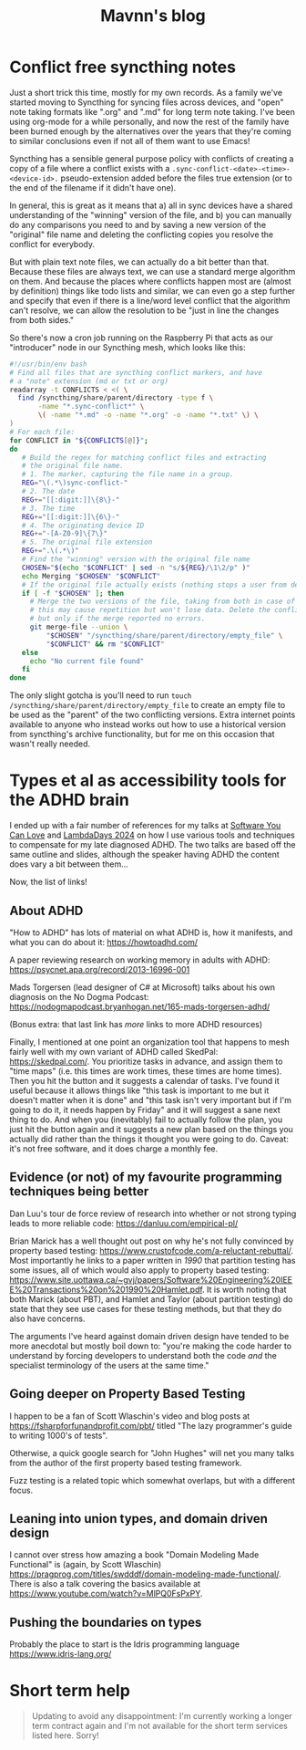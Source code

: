 #+TITLE: Mavnn's blog

* Conflict free syncthing notes
:PROPERTIES:
:RSS_PERMALINK: 2025/08/15/conflict_free_syncthing_notes.html
:PUBDATE: 2025-08-15
:ID:       F09A981C-2633-47EE-B3E8-1213B619AAC1
:END:
:PROPERTIES:
:ID:       0C23E268-F37F-4C6C-8E38-F04C03486EED
:END:
Just a short trick this time, mostly for my own records. As a family we've started moving to Syncthing for syncing files across devices, and "open" note taking formats like ".org" and ".md" for long term note taking. I've been using org-mode for a while personally, and now the rest of the family have been burned enough by the alternatives over the years that they're coming to similar conclusions even if not all of them want to use Emacs!

Syncthing has a sensible general purpose policy with conflicts of creating a copy of a file where a conflict exists with a ~.sync-conflict-<date>-<time>-<device-id>.~ pseudo-extension added before the files true extension (or to the end of the filename if it didn't have one).

In general, this is great as it means that a) all in sync devices have a shared understanding of the "winning" version of the file, and b) you can manually do any comparisons you need to and by saving a new version of the "original" file name and deleting the conflicting copies you resolve the conflict for everybody.

But with plain text note files, we can actually do a bit better than that. Because these files are always text, we can use a standard merge algorithm on them. And because the places where conflicts happen most are (almost by definition) things like todo lists and similar, we can even go a step further and specify that even if there is a line/word level conflict that the algorithm can't resolve, we can allow the resolution to be "just in line the changes from both sides."

So there's now a cron job running on the Raspberry Pi that acts as our "introducer" node in our Syncthing mesh, which looks like this:

#+begin_src bash
  #!/usr/bin/env bash
  # Find all files that are syncthing conflict markers, and have
  # a "note" extension (md or txt or org)
  readarray -t CONFLICTS < <( \
    find /syncthing/share/parent/directory -type f \
         -name "*.sync-conflict*" \
         \( -name "*.md" -o -name "*.org" -o -name "*.txt" \) \
  )
  # For each file:
  for CONFLICT in "${CONFLICTS[@]}";
  do
     # Build the regex for matching conflict files and extracting
     # the original file name.
     # 1. The marker, capturing the file name in a group.
     REG="\(.*\)sync-conflict-"
     # 2. The date
     REG+="[[:digit:]]\{8\}-"
     # 3. The time
     REG+="[[:digit:]]\{6\}-"
     # 4. The originating device ID
     REG+="-[A-Z0-9]\{7\}"
     # 5. The original file extension
     REG+=".\(.*\)"
     # Find the "winning" version with the original file name
     CHOSEN="$(echo "$CONFLICT" | sed -n "s/${REG}/\1\2/p" )"
     echo Merging "$CHOSEN" "$CONFLICT"
     # If the original file actually exists (nothing stops a user from deleting it)
     if [ -f "$CHOSEN" ]; then
       # Merge the two versions of the file, taking from both in case of conflict;
       # this may cause repetition but won't lose data. Delete the conflict file
       # but only if the merge reported no errors.
       git merge-file --union \
           "$CHOSEN" "/syncthing/share/parent/directory/empty_file" \
           "$CONFLICT" && rm "$CONFLICT"
     else
       echo "No current file found"
     fi
  done
#+end_src

The only slight gotcha is you'll need to run ~touch /syncthing/share/parent/directory/empty_file~ to create an empty file to be used as the "parent" of the two conflicting versions. Extra internet points available to anyone who instead works out how to use a historical version from syncthing's archive functionality, but for me on this occasion that wasn't really needed.
* Types et al as accessibility tools for the ADHD brain
:PROPERTIES:
:RSS_PERMALINK: 2024/05/17/adhd_refs.html
:PUBDATE: 2024-05-17
:ID:       9AD8D4A3-CE86-492A-96E5-FED3590ACE89
:END:
:PROPERTIES:
:ID:       16B63501-8C0C-4F3A-82FA-5EE453BBBBC7
:END:
I ended up with a fair number of references for my talks at [[https://www.youtube.com/watch?v=vd1-rAIYV6I][Software You Can Love]] and [[https://www.youtube.com/watch?v=DG5gLPFKcbk][LambdaDays 2024]] on how I use various tools and techniques to compensate for my late diagnosed ADHD. The two talks are based off the same outline and slides, although the speaker having ADHD the content does vary a bit between them...

Now, the list of links!

** About ADHD
:PROPERTIES:
:ID:       3E10E6B3-96E4-4CA3-9195-E8FB77D6EA37
:END:

"How to ADHD" has lots of material on what ADHD is, how it manifests, and what you can do about it: https://howtoadhd.com/

A paper reviewing research on working memory in adults with ADHD: https://psycnet.apa.org/record/2013-16996-001

Mads Torgersen (lead designer of C# at Microsoft) talks about his own diagnosis on the No Dogma Podcast: https://nodogmapodcast.bryanhogan.net/165-mads-torgersen-adhd/

(Bonus extra: that last link has /more/ links to more ADHD resources)

Finally, I mentioned at one point an organization tool that happens to mesh fairly well with my own variant of ADHD called SkedPal: https://skedpal.com/. You prioritize tasks in advance, and assign them to "time maps" (i.e. this times are work times, these times are home times). Then you hit the button and it suggests a calendar of tasks. I've found it useful because it allows things like "this task is important to me but it doesn't matter when it is done" and "this task isn't very important but if I'm going to do it, it needs happen by Friday" and it will suggest a sane next thing to do. And when you (inevitably) fail to actually follow the plan, you just hit the button again and it suggests a new plan based on the things you actually did rather than the things it thought you were going to do. Caveat: it's not free software, and it does charge a monthly fee.

** Evidence (or not) of my favourite programming techniques being better
:PROPERTIES:
:ID:       2F8EA028-8A8B-4FB8-B893-EBE3AA4ABE2E
:END:

Dan Luu's tour de force review of research into whether or not strong typing leads to more reliable code: https://danluu.com/empirical-pl/

Brian Marick has a well thought out post on why he's not fully convinced by property based testing: https://www.crustofcode.com/a-reluctant-rebuttal/. Most importantly he links to a paper written in /1990/ that partition testing has some issues, all of which would also apply to property based testing: https://www.site.uottawa.ca/~gvj/papers/Software%20Engineering%20IEEE%20Transactions%20on%201990%20Hamlet.pdf. It is worth noting that both Marick (about PBT), and Hamlet and Taylor (about partition testing) do state that they see use cases for these testing methods, but that they do also have concerns.

The arguments I've heard against domain driven design have tended to be more anecdotal but mostly boil down to: "you're making the code harder to understand by forcing developers to understand both the code /and/ the specialist terminology of the users at the same time."

** Going deeper on Property Based Testing
:PROPERTIES:
:ID:       C111C902-C18A-4493-B185-8BB270696DF4
:END:

I happen to be a fan of Scott Wlaschin's video and blog posts at https://fsharpforfunandprofit.com/pbt/ titled "The lazy programmer's guide to writing 1000's of tests".

Otherwise, a quick google search for "John Hughes" will net you many talks from the author of the first property based testing framework.

Fuzz testing is a related topic which somewhat overlaps, but with a different focus.

** Leaning into union types, and domain driven design
:PROPERTIES:
:ID:       F0DF1C64-9EDC-4D2B-BA5F-0F565C401ED6
:END:

I cannot over stress how amazing a book "Domain Modeling Made Functional" is (again, by Scott Wlaschin) https://pragprog.com/titles/swdddf/domain-modeling-made-functional/. There is also a talk covering the basics available at https://www.youtube.com/watch?v=MlPQ0FsPxPY.

** Pushing the boundaries on types
:PROPERTIES:
:ID:       BFE137AB-83CE-425E-869B-CF6DAB892B38
:END:

Probably the place to start is the Idris programming language https://www.idris-lang.org/
* Short term help
:PROPERTIES:
:RSS_PERMALINK: 2024/01/29/short_term_help.html
:PUBDATE: 2024-01-29
:ID:       C8CEA324-3907-46DD-B58E-1E115317A58B
:END:
:PROPERTIES:
:ID:       13C93632-F856-4CE5-A937-12C264E40684
:END:
#+html_head_extra: <meta property="og:image" content="https://blog.mavnn.co.uk/images/swirl.svg" /><meta property="og:type" content="article" /><meta property="og:title" content="Short term help" /><meta property="og:url" content="https://blog.mavnn.co.uk/2024/01/29/short_term_help.html" />

#+begin_quote
Updating to avoid any disappointment: I'm currently working a longer term contract again and I'm not available for the short term services listed here. Sorry!
#+end_quote


